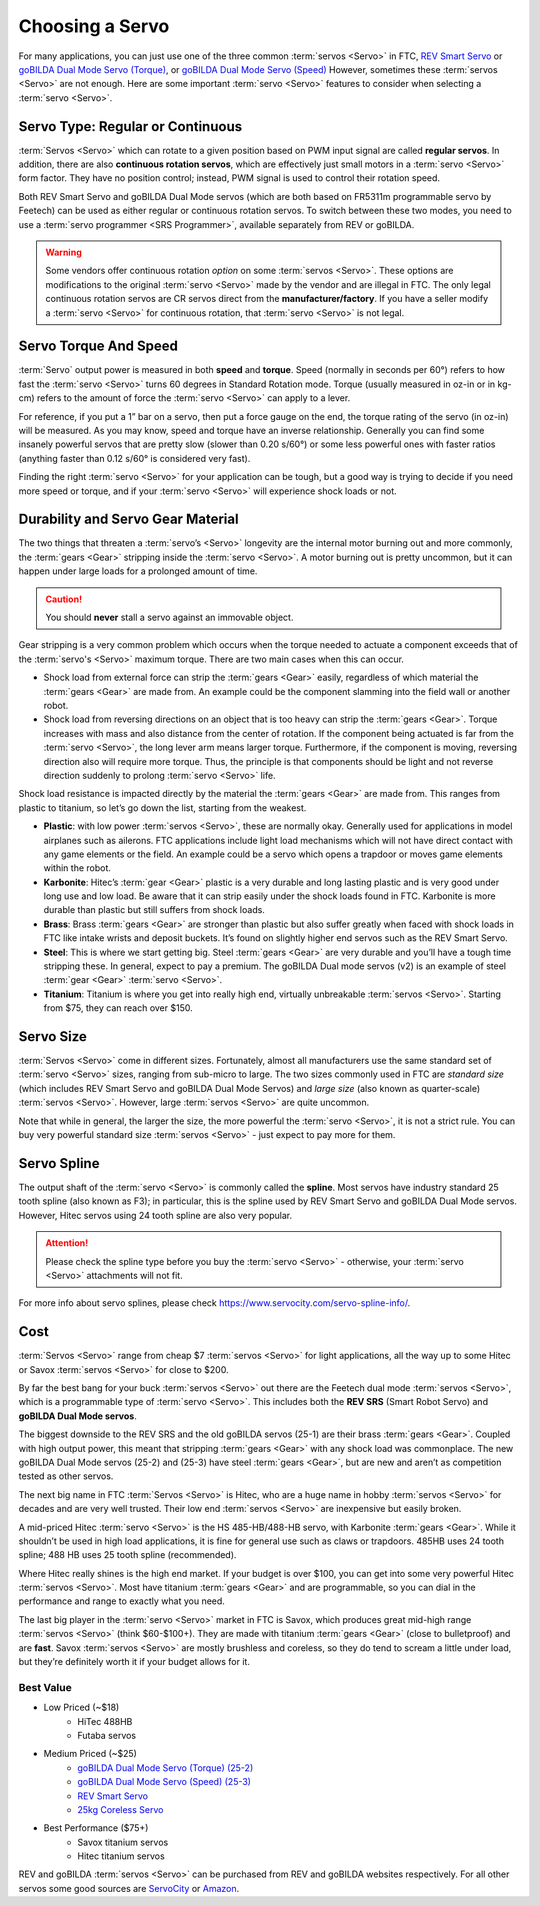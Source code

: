 ================
Choosing a Servo
================

For many applications, you can just use one of the three common :term:`servos
<Servo>` in FTC, `REV Smart Servo <https://www.revrobotics.com/rev-41-1097/>`_
or `goBILDA Dual Mode Servo (Torque)
<https://www.gobilda.com/2000-series-dual-mode-servo-25-2/>`_, or `goBILDA Dual
Mode Servo (Speed)
<https://www.gobilda.com/2000-series-dual-mode-servo-25-3-speed/>`_ However,
sometimes these :term:`servos <Servo>` are not enough. Here are some important
:term:`servo <Servo>` features to consider when selecting a :term:`servo
<Servo>`.

Servo Type: Regular or Continuous
---------------------------------
:term:`Servos <Servo>` which can rotate to a given position based on PWM
input signal are called **regular servos**. In addition, there are also
**continuous rotation servos**, which are effectively just small motors in a
:term:`servo <Servo>` form factor. They have no position control;
instead, PWM signal is used to control their rotation speed.

Both REV Smart Servo and goBILDA Dual Mode servos (which are both based on
FR5311m programmable servo by Feetech) can be used as either regular or
continuous rotation servos. To switch between these two modes, you need to use
a :term:`servo programmer <SRS Programmer>`, available separately from REV or
goBILDA.

..  warning::
  Some vendors offer continuous rotation *option*
  on some :term:`servos <Servo>`.
  These options are modifications to the
  original :term:`servo <Servo>` made by the vendor and are illegal in FTC.
  The only legal continuous rotation servos are CR servos direct from the
  **manufacturer/factory**.
  If you have a seller modify a
  :term:`servo <Servo>` for continuous rotation, that :term:`servo <Servo>` is not legal.


Servo Torque And Speed
----------------------
:term:`Servo` output power is measured in both **speed** and **torque**. Speed
(normally in seconds per 60°) refers to how fast the :term:`servo <Servo>`
turns 60 degrees in Standard Rotation mode. Torque (usually measured in oz-in
or in kg-cm) refers to the amount of force the :term:`servo <Servo>` can apply
to a lever.

For reference, if you put a 1” bar on a servo, then put a force gauge on the
end, the torque rating of the servo (in oz-in) will be measured. As you may
know, speed and torque have an inverse relationship. Generally you can find
some insanely powerful servos that are pretty slow (slower than 0.20 s/60°) or
some less powerful ones with faster ratios (anything faster than 0.12 s/60° is
considered very fast).

Finding the right :term:`servo <Servo>` for your application can be tough, but
a good way is trying to decide if you need more speed or torque, and if your
:term:`servo <Servo>` will experience shock loads or not.


Durability and Servo Gear Material
----------------------------------
The two things that threaten a :term:`servo’s <Servo>` longevity are the
internal motor burning out and more commonly,
the :term:`gears <Gear>` stripping inside the :term:`servo <Servo>`.
A motor burning out is pretty uncommon, but it can happen under large loads for
a prolonged amount of time.

..  caution:: You should **never** stall a servo against an immovable object.

Gear stripping is a very common problem which occurs when the torque
needed to actuate a component exceeds that of the
:term:`servo's <Servo>` maximum torque.
There are two main cases when this can occur.

* Shock load from external force can strip the :term:`gears <Gear>` easily,
  regardless of which material the :term:`gears <Gear>` are made from.
  An example could be the component slamming into the field wall or
  another robot.
* Shock load from reversing directions on an object that is too heavy can strip
  the :term:`gears <Gear>`.
  Torque increases with mass and also distance from the center of rotation.
  If the component being actuated is far from the :term:`servo <Servo>`,
  the long lever arm means larger torque.
  Furthermore, if the component is moving, reversing direction also will
  require more torque.
  Thus, the principle is that components should be light and not reverse
  direction suddenly to prolong :term:`servo <Servo>` life.

Shock load resistance is impacted directly by the material
the :term:`gears <Gear>` are made from. This ranges from plastic to titanium,
so let’s go down the list, starting from the weakest.

* **Plastic**: with low power :term:`servos <Servo>`, these are normally okay.
  Generally used for applications in model airplanes such as ailerons.
  FTC applications include light load mechanisms which will not have direct
  contact with any game elements or the field. An example could be a servo
  which opens a trapdoor or moves game elements within the robot.
* **Karbonite**: Hitec’s :term:`gear <Gear>` plastic is a very durable and long
  lasting plastic and is very good under long use and low load.
  Be aware that it can strip easily under the shock loads found in FTC.
  Karbonite is more durable than plastic but still suffers from shock loads.
* **Brass**: Brass :term:`gears <Gear>` are stronger than plastic but also
  suffer greatly when faced with shock loads in FTC
  like intake wrists and deposit buckets.
  It’s found on slightly higher end servos such as the REV Smart Servo.
* **Steel**: This is where we start getting big.
  Steel :term:`gears <Gear>` are very durable and you’ll have a tough time
  stripping these.
  In general, expect to pay a premium.
  The goBILDA Dual mode servos (v2) is an example of steel :term:`gear <Gear>`
  :term:`servo <Servo>`.
* **Titanium**: Titanium is where you get into really high end,
  virtually unbreakable :term:`servos <Servo>`.
  Starting from $75, they can reach over $150.

Servo Size
----------
:term:`Servos <Servo>` come in different sizes.
Fortunately, almost all manufacturers use the same standard set of
:term:`servo <Servo>` sizes, ranging from sub-micro to large.
The two sizes commonly used in FTC are *standard size*
(which includes REV Smart Servo and goBILDA Dual Mode Servos) and *large size*
(also known as quarter-scale) :term:`servos <Servo>`.
However, large :term:`servos <Servo>` are quite uncommon.

Note that while in general, the larger the size,
the more powerful the :term:`servo <Servo>`,
it is not a strict rule.
You can buy very powerful standard size :term:`servos <Servo>` -
just expect to pay more for them.

Servo Spline
------------
The output shaft of the :term:`servo <Servo>` is commonly called the
**spline**.  Most servos have industry standard 25 tooth spline (also
known as F3); in particular, this is the spline used by REV Smart
Servo and goBILDA Dual Mode servos.  However, Hitec servos using 24
tooth spline are also very popular.

.. attention::
  Please check the spline type before you buy the :term:`servo <Servo>` -
  otherwise, your :term:`servo <Servo>` attachments will not fit.

For more info about servo splines,
please check https://www.servocity.com/servo-spline-info/.

Cost
----
:term:`Servos <Servo>` range from cheap $7 :term:`servos <Servo>` for light
applications, all the way up to some Hitec or Savox :term:`servos <Servo>` for
close to $200.

By far the best bang for your buck :term:`servos <Servo>` out there are the
Feetech dual mode :term:`servos <Servo>`, which is a programmable type of
:term:`servo <Servo>`.
This includes both the **REV SRS** (Smart Robot Servo) and
**goBILDA Dual Mode servos**.

The biggest downside to the REV SRS and the old goBILDA servos (25-1) are their
brass :term:`gears <Gear>`. Coupled with high output power, this meant that
stripping :term:`gears <Gear>` with any shock load was commonplace. The new
goBILDA Dual Mode servos (25-2) and (25-3) have steel :term:`gears <Gear>`, but
are new and aren’t as competition tested as other servos.

The next big name in FTC :term:`Servos <Servo>` is Hitec,
who are a huge name in hobby :term:`servos <Servo>` for decades and are very
well trusted.
Their low end :term:`servos <Servo>` are inexpensive but easily broken.

A mid-priced Hitec :term:`servo <Servo>` is the HS 485-HB/488-HB servo,
with Karbonite :term:`gears <Gear>`.
While it shouldn’t be used in high load applications,
it is fine for general use such as claws or trapdoors.
485HB uses 24 tooth spline; 488 HB uses 25 tooth spline (recommended).

Where Hitec really shines is the high end market.
If your budget is over $100,
you can get into some very powerful Hitec :term:`servos <Servo>`.
Most have titanium :term:`gears <Gear>` and are programmable,
so you can dial in the performance and range to exactly what you need.

The last big player in the :term:`servo <Servo>` market in FTC is
Savox, which produces great mid-high range :term:`servos <Servo>`
(think $60-$100+).  They are made with titanium :term:`gears <Gear>`
(close to bulletproof) and are **fast**. Savox :term:`servos <Servo>`
are mostly brushless and coreless, so they do tend to scream a little
under load, but they’re definitely worth it if your budget allows for
it.


Best Value
==========
* Low Priced (~$18)
    * HiTec 488HB
    * Futaba servos
* Medium Priced (~$25)
    * `goBILDA Dual Mode Servo (Torque) (25-2) <https://www.gobilda.com/2000-series-dual-mode-servo-25-2/>`_
    * `goBILDA Dual Mode Servo (Speed) (25-3) <https://www.gobilda.com/2000-series-dual-mode-servo-25-3-speed/>`_
    * `REV Smart Servo <https://www.revrobotics.com/rev-41-1097/>`_
    * `25kg Coreless Servo <https://longrobotics.com/product/25kg-coreless-servo-ds3225sg/>`_
* Best Performance ($75+)
    * Savox titanium servos
    * Hitec titanium servos

REV and goBILDA :term:`servos <Servo>` can be purchased from REV and goBILDA
websites respectively. For all other servos some good sources are `ServoCity
<https://www.servocity.com/>`_ or `Amazon <https://www.amazon.com/>`_.

